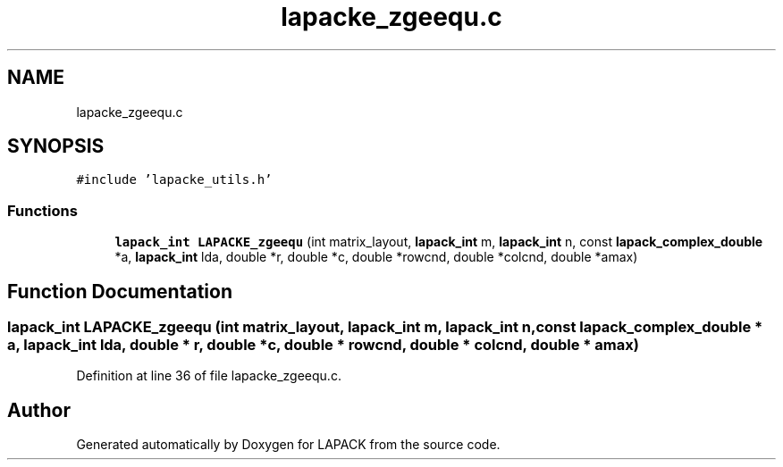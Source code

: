 .TH "lapacke_zgeequ.c" 3 "Tue Nov 14 2017" "Version 3.8.0" "LAPACK" \" -*- nroff -*-
.ad l
.nh
.SH NAME
lapacke_zgeequ.c
.SH SYNOPSIS
.br
.PP
\fC#include 'lapacke_utils\&.h'\fP
.br

.SS "Functions"

.in +1c
.ti -1c
.RI "\fBlapack_int\fP \fBLAPACKE_zgeequ\fP (int matrix_layout, \fBlapack_int\fP m, \fBlapack_int\fP n, const \fBlapack_complex_double\fP *a, \fBlapack_int\fP lda, double *r, double *c, double *rowcnd, double *colcnd, double *amax)"
.br
.in -1c
.SH "Function Documentation"
.PP 
.SS "\fBlapack_int\fP LAPACKE_zgeequ (int matrix_layout, \fBlapack_int\fP m, \fBlapack_int\fP n, const \fBlapack_complex_double\fP * a, \fBlapack_int\fP lda, double * r, double * c, double * rowcnd, double * colcnd, double * amax)"

.PP
Definition at line 36 of file lapacke_zgeequ\&.c\&.
.SH "Author"
.PP 
Generated automatically by Doxygen for LAPACK from the source code\&.
